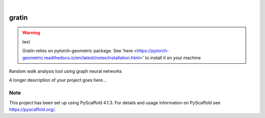 .. These are examples of badges you might want to add to your README:
   please update the URLs accordingly

    .. image:: https://api.cirrus-ci.com/github/<USER>/gratin.svg?branch=main
        :alt: Built Status
        :target: https://cirrus-ci.com/github/<USER>/gratin
    .. image:: https://readthedocs.org/projects/gratin/badge/?version=latest
        :alt: ReadTheDocs
        :target: https://gratin.readthedocs.io/en/stable/
    .. image:: https://img.shields.io/coveralls/github/<USER>/gratin/main.svg
        :alt: Coveralls
        :target: https://coveralls.io/r/<USER>/gratin
    .. image:: https://img.shields.io/pypi/v/gratin.svg
        :alt: PyPI-Server
        :target: https://pypi.org/project/gratin/
    .. image:: https://img.shields.io/conda/vn/conda-forge/gratin.svg
        :alt: Conda-Forge
        :target: https://anaconda.org/conda-forge/gratin
    .. image:: https://pepy.tech/badge/gratin/month
        :alt: Monthly Downloads
        :target: https://pepy.tech/project/gratin
    .. image:: https://img.shields.io/twitter/url/http/shields.io.svg?style=social&label=Twitter
        :alt: Twitter
        :target: https://twitter.com/gratin

.. image:: https://img.shields.io/badge/-PyScaffold-005CA0?logo=pyscaffold
    :alt: Project generated with PyScaffold
    :target: https://pyscaffold.org/

|

======
gratin
======

.. warning:: text

    Gratin relies on pytorch-geometric package. 
    See 'here <https://pytorch-geometric.readthedocs.io/en/latest/notes/installation.html>' to install it on your machine

Random walk analysis tool using graph neural networks


A longer description of your project goes here...


.. _pyscaffold-notes:

Note
====

This project has been set up using PyScaffold 4.1.3. For details and usage
information on PyScaffold see https://pyscaffold.org/.
